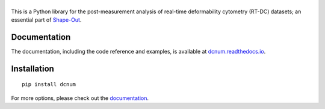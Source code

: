 |dcnum|
=======

|PyPI Version| |Build Status| |Coverage Status| |Docs Status|


This is a Python library for the post-measurement analysis of
real-time deformability cytometry (RT-DC) datasets; an essential part of
`Shape-Out <https://github.com/ZELLMECHANIK-DRESDEN/ShapeOut2>`__.

Documentation
-------------
The documentation, including the code reference and examples, is available at
`dcnum.readthedocs.io <https://dcnum.readthedocs.io/en/stable/>`__.


Installation
------------

::

    pip install dcnum

For more options, please check out the `documentation
<https://dcnum.readthedocs.io/>`__.



.. |dcnum| image:: https://raw.github.com/DC-analysis/dcnum/master/docs/logo/dcnum.png
.. |PyPI Version| image:: https://img.shields.io/pypi/v/dcnum.svg
   :target: https://pypi.python.org/pypi/dcnum
.. |Build Status| image:: https://img.shields.io/github/actions/workflow/status/DC-analysis/dcnum/check.yml
   :target: https://github.com/DC-analysis/dcnum/actions?query=workflow%3AChecks
.. |Coverage Status| image:: https://img.shields.io/codecov/c/github/DC-analysis/dcnum/master.svg
   :target: https://codecov.io/gh/DC-analysis/dcnum
.. |Docs Status| image:: https://readthedocs.org/projects/dcnum/badge/?version=latest
   :target: https://readthedocs.org/projects/dcnum/builds/

